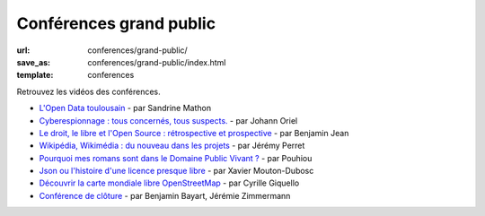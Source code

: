 ========================
Conférences grand public
========================

:url: conferences/grand-public/
:save_as: conferences/grand-public/index.html
:template: conferences

Retrouvez les vidéos des conférences.

* `L'Open Data toulousain </conferences/grand-public/lopen-data-toulousain.html>`_ - par Sandrine Mathon
* `Cyberespionnage : tous concernés, tous suspects. </conferences/grand-public/cyberespionnage-tous-concernes-tous-suspects.html>`_ - par Johann Oriel
* `Le droit, le libre et l'Open Source : rétrospective et prospective </conferences/grand-public/le-droit-le-libre-et-lopen-source-retrospective-et-prospective.html>`_ - par Benjamin Jean
* `Wikipédia, Wikimédia : du nouveau dans les projets </conferences/grand-public/wikipedia-wikimedia-du-nouveau-dans-les-projets.html>`_ - par Jérémy Perret
* `Pourquoi mes romans sont dans le Domaine Public Vivant ? </conferences/grand-public/pourquoi-mes-romans-sont-dans-le-domaine-public-vivant.html>`_ - par Pouhiou
* `Json ou l'histoire d'une licence presque libre </conferences/grand-public/json-ou-lhistoire-dune-licence-presque-libre.html>`_ - par Xavier Mouton-Dubosc
* `Découvrir la carte mondiale libre OpenStreetMap </conferences/grand-public/decouvrir-la-carte-mondiale-libre-openstreetmap.html>`_ - par Cyrille Giquello
* `Conférence de clôture </conferences/conference-de-cloture.html>`_ - par Benjamin Bayart, Jérémie Zimmermann
